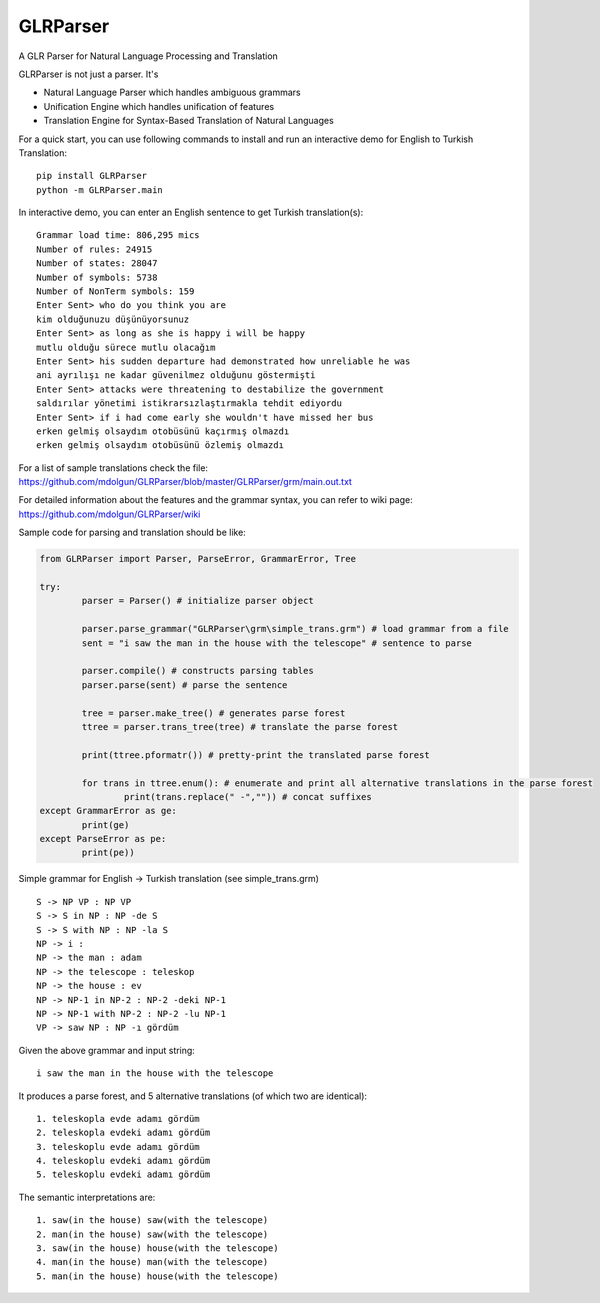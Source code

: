 GLRParser
=========

A GLR Parser for Natural Language Processing and Translation

GLRParser is not just a parser. It's

* Natural Language Parser which handles ambiguous grammars
* Unification Engine which handles unification of features
* Translation Engine for Syntax-Based Translation of Natural Languages

For a quick start, you can use following commands to install and run an interactive demo for English to Turkish Translation:

::

	pip install GLRParser
	python -m GLRParser.main
	
In interactive demo, you can enter an English sentence to get Turkish translation(s):

::

	Grammar load time: 806,295 mics
	Number of rules: 24915
	Number of states: 28047
	Number of symbols: 5738
	Number of NonTerm symbols: 159
	Enter Sent> who do you think you are
	kim olduğunuzu düşünüyorsunuz
	Enter Sent> as long as she is happy i will be happy
	mutlu olduğu sürece mutlu olacağım
	Enter Sent> his sudden departure had demonstrated how unreliable he was
	ani ayrılışı ne kadar güvenilmez olduğunu göstermişti
	Enter Sent> attacks were threatening to destabilize the government
	saldırılar yönetimi istikrarsızlaştırmakla tehdit ediyordu
	Enter Sent> if i had come early she wouldn't have missed her bus
	erken gelmiş olsaydım otobüsünü kaçırmış olmazdı
	erken gelmiş olsaydım otobüsünü özlemiş olmazdı
	
For a list of sample translations check the file: https://github.com/mdolgun/GLRParser/blob/master/GLRParser/grm/main.out.txt

For detailed information about the features and the grammar syntax, you can refer to wiki page: https://github.com/mdolgun/GLRParser/wiki

Sample code for parsing and translation should be like:

.. code:: python

	from GLRParser import Parser, ParseError, GrammarError, Tree

	try:
		parser = Parser() # initialize parser object

		parser.parse_grammar("GLRParser\grm\simple_trans.grm") # load grammar from a file
		sent = "i saw the man in the house with the telescope" # sentence to parse

		parser.compile() # constructs parsing tables
		parser.parse(sent) # parse the sentence

		tree = parser.make_tree() # generates parse forest
		ttree = parser.trans_tree(tree) # translate the parse forest

		print(ttree.pformatr()) # pretty-print the translated parse forest

		for trans in ttree.enum(): # enumerate and print all alternative translations in the parse forest
			print(trans.replace(" -","")) # concat suffixes
	except GrammarError as ge:
		print(ge)
	except ParseError as pe:
		print(pe))

Simple grammar for English -> Turkish translation (see simple_trans.grm)

::

        S -> NP VP : NP VP
        S -> S in NP : NP -de S 
        S -> S with NP : NP -la S 
        NP -> i : 
        NP -> the man : adam
        NP -> the telescope : teleskop
        NP -> the house : ev
        NP -> NP-1 in NP-2 : NP-2 -deki NP-1
        NP -> NP-1 with NP-2 : NP-2 -lu NP-1
        VP -> saw NP : NP -ı gördüm  

Given the above grammar and input string:

::

    i saw the man in the house with the telescope

It produces a parse forest, and 5 alternative translations (of
which two are identical):

::

    1. teleskopla evde adamı gördüm
    2. teleskopla evdeki adamı gördüm
    3. teleskoplu evde adamı gördüm
    4. teleskoplu evdeki adamı gördüm
    5. teleskoplu evdeki adamı gördüm

The semantic interpretations are:

::

    1. saw(in the house) saw(with the telescope)
    2. man(in the house) saw(with the telescope) 
    3. saw(in the house) house(with the telescope)
    4. man(in the house) man(with the telescope)
    5. man(in the house) house(with the telescope)
